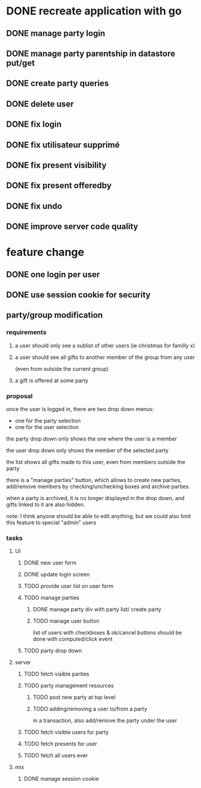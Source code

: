* DONE recreate application with go
** DONE manage party login
** DONE manage party parentship in datastore put/get
** DONE create party queries
** DONE delete user
** DONE fix login
** DONE fix utilisateur supprimé
** DONE fix present visibility
** DONE fix present offeredby
** DONE fix undo
** DONE improve server code quality
* feature change
** DONE one login per user
** DONE use session cookie for security
** party/group modification
*** requirements
**** a user should only see a sublist of other users (ie christmas for familly x)
**** a user should see all gifts to another member of the group from any user
     (even from outside the current group)
**** a gift is offered at some party
*** proposal
    once the user is logged in, there are two drop down menus:
    - one for the party selection
    - one for the user selection

    the party drop down only shows the one where the user is a member

    the user drop down only shows the member of the selected party

    the list shows all gifts made to this user, even from members
    outside the party


    there is a "manage parties" button, which allows to create new
    parties, add/remove members by checking/unchecking boxes and
    archive parties.

    when a party is archived, it is no longer displayed in the drop
    down, and gifts linked to it are also hidden.

    note: I think anyone should be able to edit anything, but we could
    also limit this feature to special "admin" users

*** tasks
**** UI
***** DONE new user form
***** DONE update login screen
***** TODO provide user list on user form
***** TODO manage parties
****** DONE manage party div with party list/ create party
****** TODO manage user button
       list of users with checkboxes & ok/cancel buttons
       should be done with computed/click event
***** TODO party drop down
**** server
***** TODO fetch visible parties
***** TODO party management resources
****** TODO post new party at top level
****** TODO adding/removing a user to/from a party
       in a transaction, also add/remove the party under the user
***** TODO fetch visible users for party
***** TODO fetch presents for user
***** TODO fetch all users ever
**** mix
***** DONE manage session cookie
